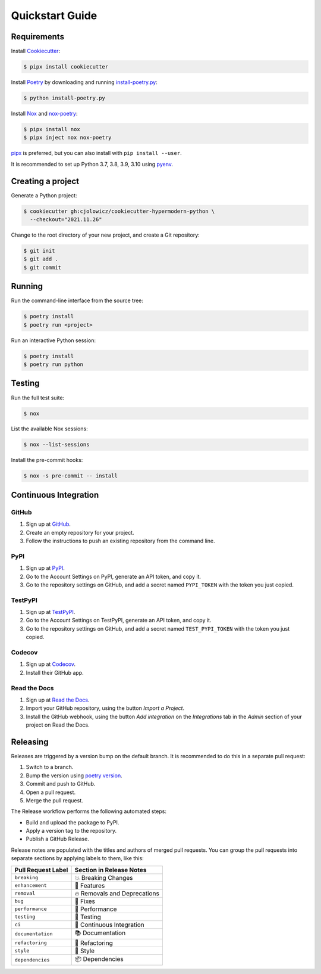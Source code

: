 Quickstart Guide
================

Requirements
------------

Install Cookiecutter_:

.. code:: console

   $ pipx install cookiecutter

Install Poetry_ by downloading and running install-poetry.py_:

.. _install-poetry.py: https://raw.githubusercontent.com/python-poetry/poetry/master/install-poetry.py

.. code:: console

   $ python install-poetry.py

Install Nox_ and nox-poetry_:

.. code:: console

   $ pipx install nox
   $ pipx inject nox nox-poetry

pipx_ is preferred, but you can also install with ``pip install --user``.

It is recommended to set up Python 3.7, 3.8, 3.9, 3.10 using pyenv_.


Creating a project
------------------

Generate a Python project:

.. code:: console

   $ cookiecutter gh:cjolowicz/cookiecutter-hypermodern-python \
     --checkout="2021.11.26"

Change to the root directory of your new project,
and create a Git repository:

.. code:: console

   $ git init
   $ git add .
   $ git commit


Running
-------

Run the command-line interface from the source tree:

.. code:: console

   $ poetry install
   $ poetry run <project>

Run an interactive Python session:

.. code:: console

   $ poetry install
   $ poetry run python


Testing
-------

Run the full test suite:

.. code:: console

   $ nox

List the available Nox sessions:

.. code:: console

   $ nox --list-sessions

Install the pre-commit hooks:

.. code:: console

   $ nox -s pre-commit -- install


Continuous Integration
----------------------

GitHub
~~~~~~

1. Sign up at GitHub_.
2. Create an empty repository for your project.
3. Follow the instructions to push an existing repository from the command line.


PyPI
~~~~

1. Sign up at PyPI_.
2. Go to the Account Settings on PyPI,
   generate an API token, and copy it.
3. Go to the repository settings on GitHub, and
   add a secret named ``PYPI_TOKEN`` with the token you just copied.


TestPyPI
~~~~~~~~

1. Sign up at TestPyPI_.
2. Go to the Account Settings on TestPyPI,
   generate an API token, and copy it.
3. Go to the repository settings on GitHub, and
   add a secret named ``TEST_PYPI_TOKEN`` with the token you just copied.


Codecov
~~~~~~~

1. Sign up at Codecov_.
2. Install their GitHub app.


Read the Docs
~~~~~~~~~~~~~

1. Sign up at `Read the Docs`_.
2. Import your GitHub repository, using the button *Import a Project*.
3. Install the GitHub webhook,
   using the button *Add integration*
   on the *Integrations* tab
   in the *Admin* section of your project
   on Read the Docs.


Releasing
---------

Releases are triggered by a version bump on the default branch.
It is recommended to do this in a separate pull request:

1. Switch to a branch.
2. Bump the version using `poetry version`_.
3. Commit and push to GitHub.
4. Open a pull request.
5. Merge the pull request.

.. _poetry version: https://python-poetry.org/docs/cli/#version

The Release workflow performs the following automated steps:

- Build and upload the package to PyPI.
- Apply a version tag to the repository.
- Publish a GitHub Release.

Release notes are populated with the titles and authors of merged pull requests.
You can group the pull requests into separate sections
by applying labels to them, like this:

.. table-release-drafter-sections-begin

.. table::
   :class: hypermodern-table
   :widths: auto

   =================== ============================
   Pull Request Label  Section in Release Notes
   =================== ============================
   ``breaking``        💥 Breaking Changes
   ``enhancement``     🚀 Features
   ``removal``         🔥 Removals and Deprecations
   ``bug``             🐞 Fixes
   ``performance``     🐎 Performance
   ``testing``         🚨 Testing
   ``ci``              👷 Continuous Integration
   ``documentation``   📚 Documentation
   ``refactoring``     🔨 Refactoring
   ``style``           💄 Style
   ``dependencies``    📦 Dependencies
   =================== ============================

.. table-release-drafter-sections-end

.. _Codecov: https://codecov.io/
.. _Cookiecutter: https://github.com/audreyr/cookiecutter
.. _Nox: https://nox.thea.codes/
.. _Poetry: https://python-poetry.org/
.. _PyPI: https://pypi.org/
.. _Read the Docs: https://readthedocs.org/
.. _TestPyPI: https://test.pypi.org/

.. _GitHub: https://github.com/
.. _nox-poetry: https://nox-poetry.readthedocs.io/
.. _pipx: https://pipxproject.github.io/pipx/
.. _pyenv: https://github.com/pyenv/pyenv
